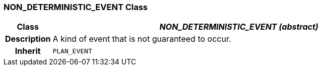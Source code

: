 === NON_DETERMINISTIC_EVENT Class

[cols="^1,3,5"]
|===
h|*Class*
2+^h|*_NON_DETERMINISTIC_EVENT (abstract)_*

h|*Description*
2+a|A kind of event that is not guaranteed to occur.

h|*Inherit*
2+|`PLAN_EVENT`

|===
